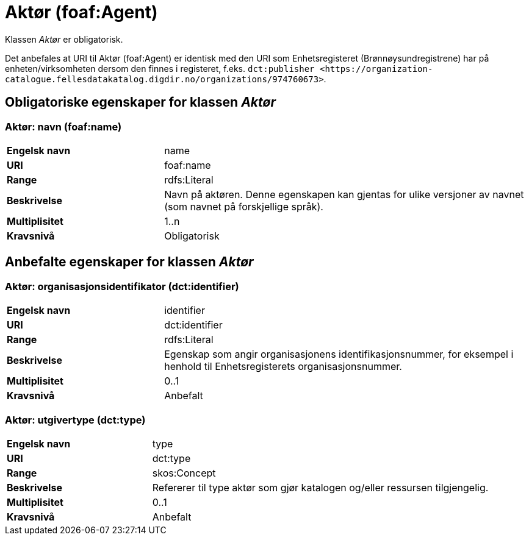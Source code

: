 = Aktør (foaf:Agent) [[Aktør]]

Klassen _Aktør_ er obligatorisk.

Det anbefales at URI til Aktør (foaf:Agent) er identisk med den URI som Enhetsregisteret (Brønnøysundregistrene) har på
enheten/virksomheten dersom den finnes i registeret, f.eks. `dct:publisher <\https://organization-catalogue.fellesdatakatalog.digdir.no/organizations/974760673>`.

== Obligatoriske egenskaper for klassen _Aktør_ [[Aktør-obligatoriske-egenskaper]]

=== Aktør: navn (foaf:name) [[Aktør-navn]]

[cols="30s,70d"]
|===
|Engelsk navn| name
|URI| foaf:name
|Range| rdfs:Literal
|Beskrivelse| Navn på aktøren. Denne egenskapen kan gjentas for ulike versjoner av navnet (som navnet på forskjellige språk).
|Multiplisitet| 1..n
|Kravsnivå| Obligatorisk
|===

== Anbefalte egenskaper for klassen _Aktør_

=== Aktør: organisasjonsidentifikator (dct:identifier) [[Aktør-organisasjonsidentifikator]]

[cols="30s,70d"]
|===
|Engelsk navn| identifier
|URI| dct:identifier
|Range| rdfs:Literal
|Beskrivelse| Egenskap som angir organisasjonens identifikasjonsnummer, for eksempel i henhold til Enhetsregisterets organisasjonsnummer.
|Multiplisitet| 0..1
|Kravsnivå| Anbefalt
|===

=== Aktør: utgivertype (dct:type) [[Aktør-utgivertype]]

[cols="30s,70d"]
|===
|Engelsk navn| type
|URI| dct:type
|Range| skos:Concept
|Beskrivelse| Refererer til type aktør som gjør katalogen og/eller ressursen tilgjengelig.
|Multiplisitet| 0..1
|Kravsnivå| Anbefalt
|===
